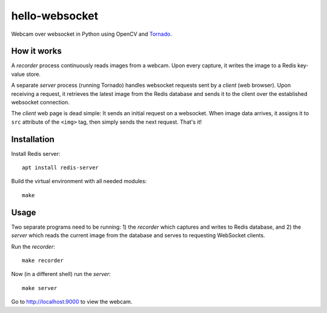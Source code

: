 hello-websocket
===============
Webcam over websocket in Python using OpenCV and
`Tornado <http://www.tornadoweb.org>`_.

How it works
------------
A *recorder* process continuously reads images from a webcam.
Upon every capture, it writes the image to a Redis key-value store.

A separate *server* process (running Tornado) handles websocket requests
sent by a *client* (web browser). Upon receiving a request, it retrieves
the latest image from the Redis database and sends it to the client over the
established websocket connection.

.. image:: https://github.com/vmlaker/hello-websocket/blob/master/diagram.png?raw=true

The *client* web page is dead simple: 
It sends an initial request on a websocket.
When image data arrives, it assigns it to ``src`` attribute of the
``<img>`` tag, then simply sends the next request. That's it!

Installation
------------
Install Redis server::

   apt install redis-server

Build the virtual environment with all needed modules::

   make

Usage
-----
Two separate programs need to be running: 1) the *recorder* which captures
and writes to Redis database, and 2) the *server* which reads the current
image from the database and serves to requesting WebSocket clients.

Run the *recorder*::

   make recorder

Now (in a different shell) run the *server*::

   make server
   
Go to http://localhost:9000 to view the webcam.
